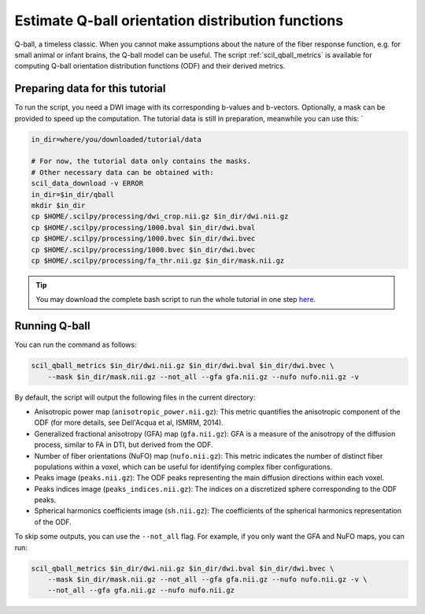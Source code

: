 Estimate Q-ball orientation distribution functions
==================================================

Q-ball, a timeless classic. When you cannot make assumptions about the nature of the fiber response function, e.g. for small animal or infant brains, the Q-ball model can be useful. The script :ref:`scil_qball_metrics` is available for computing Q-ball orientation distribution functions (ODF) and their derived metrics.


Preparing data for this tutorial
********************************

To run the script, you need a DWI image with its corresponding b-values and b-vectors. Optionally, a mask can be provided to speed up the computation. The tutorial data is still in preparation, meanwhile you can use this: `

.. code-block:: bash

    in_dir=where/you/downloaded/tutorial/data

    # For now, the tutorial data only contains the masks.
    # Other necessary data can be obtained with:
    scil_data_download -v ERROR
    in_dir=$in_dir/qball
    mkdir $in_dir
    cp $HOME/.scilpy/processing/dwi_crop.nii.gz $in_dir/dwi.nii.gz
    cp $HOME/.scilpy/processing/1000.bval $in_dir/dwi.bval
    cp $HOME/.scilpy/processing/1000.bvec $in_dir/dwi.bvec
    cp $HOME/.scilpy/processing/1000.bvec $in_dir/dwi.bvec
    cp $HOME/.scilpy/processing/fa_thr.nii.gz $in_dir/mask.nii.gz


.. tip::
    You may download the complete bash script to run the whole tutorial in one step `here </_static/bash/reconst/qball_metrics.sh>`_.


Running Q-ball
**************

You can run the command as follows:

.. code-block:: bash

    scil_qball_metrics $in_dir/dwi.nii.gz $in_dir/dwi.bval $in_dir/dwi.bvec \
        --mask $in_dir/mask.nii.gz --not_all --gfa gfa.nii.gz --nufo nufo.nii.gz -v

By default, the script will output the following files in the current directory:

- Anisotropic power map (``anisotropic_power.nii.gz``): This metric quantifies the anisotropic component of the ODF (for more details, see Dell'Acqua et al, ISMRM, 2014).
- Generalized fractional anisotropy (GFA) map (``gfa.nii.gz``): GFA is a measure of the anisotropy of the diffusion process, similar to FA in DTI, but derived from the ODF.
- Number of fiber orientations (NuFO) map (``nufo.nii.gz``): This metric indicates the number of distinct fiber populations within a voxel, which can be useful for identifying complex fiber configurations.
- Peaks image (``peaks.nii.gz``): The ODF peaks representing the main diffusion directions within each voxel.
- Peaks indices image (``peaks_indices.nii.gz``): The indices on a discretized sphere corresponding to the ODF peaks.
- Spherical harmonics coefficients image (``sh.nii.gz``): The coefficients of the spherical harmonics representation of the ODF.

To skip some outputs, you can use the ``--not_all`` flag. For example, if you only want the GFA and NuFO maps, you can run:

.. code-block:: bash

    scil_qball_metrics $in_dir/dwi.nii.gz $in_dir/dwi.bval $in_dir/dwi.bvec \
        --mask $in_dir/mask.nii.gz --not_all --gfa gfa.nii.gz --nufo nufo.nii.gz -v \
        --not_all --gfa gfa.nii.gz --nufo nufo.nii.gz
